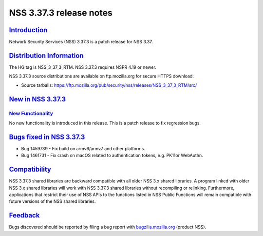 .. _mozilla_projects_nss_nss_3_37_3release_notes:

NSS 3.37.3 release notes
========================

`Introduction <#introduction>`__
--------------------------------

.. container::

   Network Security Services (NSS) 3.37.3 is a patch release for NSS 3.37.

.. _distribution_information:

`Distribution Information <#distribution_information>`__
--------------------------------------------------------

.. container::

   The HG tag is NSS_3_37_3_RTM. NSS 3.37.3 requires NSPR 4.19 or newer.

   NSS 3.37.3 source distributions are available on ftp.mozilla.org for secure HTTPS download:

   -  Source tarballs:
      https://ftp.mozilla.org/pub/security/nss/releases/NSS_3_37_3_RTM/src/

.. _new_in_nss_3.37.3:

`New in NSS 3.37.3 <#new_in_nss_3.37.3>`__
------------------------------------------

.. container::

.. _new_functionality:

`New Functionality <#new_functionality>`__
~~~~~~~~~~~~~~~~~~~~~~~~~~~~~~~~~~~~~~~~~~

.. container::

   No new functionality is introduced in this release. This is a patch release to fix regression
   bugs.

.. _bugs_fixed_in_nss_3.37.3:

`Bugs fixed in NSS 3.37.3 <#bugs_fixed_in_nss_3.37.3>`__
--------------------------------------------------------

.. container::

   -  Bug 1459739 - Fix build on armv6/armv7 and other platforms.

   -  Bug 1461731 - Fix crash on macOS related to authentication tokens, e.g. PK11or WebAuthn.

`Compatibility <#compatibility>`__
----------------------------------

.. container::

   NSS 3.37.3 shared libraries are backward compatible with all older NSS 3.x shared libraries. A
   program linked with older NSS 3.x shared libraries will work with NSS 3.37.3 shared libraries
   without recompiling or relinking. Furthermore, applications that restrict their use of NSS APIs
   to the functions listed in NSS Public Functions will remain compatible with future versions of
   the NSS shared libraries.

`Feedback <#feedback>`__
------------------------

.. container::

   Bugs discovered should be reported by filing a bug report with
   `bugzilla.mozilla.org <https://bugzilla.mozilla.org/enter_bug.cgi?product=NSS>`__ (product NSS).